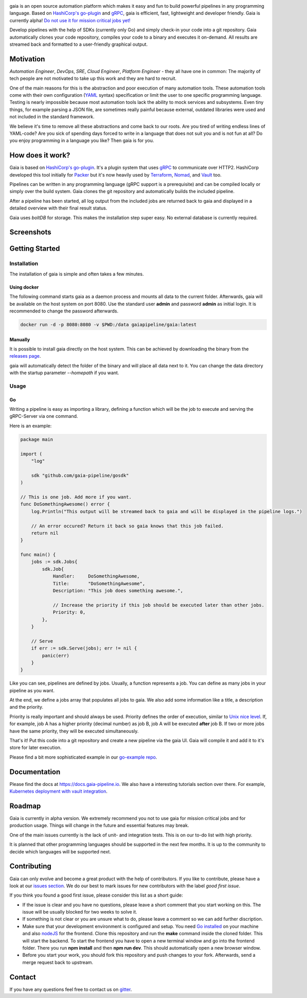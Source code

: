 .. raw:: html

    <img src="https://cdn.rawgit.com/michelvocks/ef3894f63c3bb004bca1a2fd5f7eb644/raw/c36d614db8afe229b466b38de1636a82ad809f64/gaia-logo-text.png" width="650px">

|build-status| |go-report| |go-doc| |apache2| |chat| |codecov|

gaia is an open source automation platform which makes it easy and fun
to build powerful pipelines in any programming language. Based on
`HashiCorp's go-plugin`_ and `gRPC`_, gaia is efficient, fast, lightweight
and developer friendly. Gaia is currently alpha! `Do not use it for mission
critical jobs yet!`_

Develop pipelines with the help of SDKs (currently only Go) and simply check-in your code into a git repository. Gaia automatically clones your code repository, compiles your code to a binary and executes it on-demand. All results are streamed back and formatted to a user-friendly graphical output.

Motivation
==========

.. begin-motivation

*Automation Engineer*, *DevOps*, *SRE*, *Cloud Engineer*,
*Platform Engineer* - they all have one in common:
The majority of tech people are not motivated to take up this work and they are hard to recruit.

One of the main reasons for this is the abstraction and poor execution of many automation tools. These automation tools come with their own configuration (`YAML`_ syntax) specification or limit the user to one specific programming language. Testing is nearly impossible because most automation tools lack the ability to mock services and subsystems. Even tiny things, for example parsing a JSON file, are sometimes really painful because external, outdated libraries were used and not included in the standard framework.

We believe it's time to remove all these abstractions and come back to our roots. Are you tired of writing endless lines of YAML-code? Are you sick of spending days forced to write in a language that does not suit you and is not fun at all? Do you enjoy programming in a language you like? Then gaia is for you.

How does it work?
=================

.. begin-architecture

Gaia is based on `HashiCorp's go-plugin`_. It's a plugin system that uses `gRPC`_ to communicate over HTTP2. HashiCorp developed this tool initially for `Packer`_ but it's now heavily used by `Terraform`_, `Nomad`_, and `Vault`_ too.

Pipelines can be written in any programming language (gRPC support is a prerequisite) and can be compiled locally or simply over the build system. Gaia clones the git repository and automatically builds the included pipeline.

After a pipeline has been started, all log output from the included jobs are returned back to gaia and displayed in a detailed overview with their final result status.

Gaia uses `boltDB` for storage. This makes the installation step super easy. No external database is currently required.

Screenshots
===========

.. begin-screenshots

|sh-login|
|sh-overview|
|sh-create-pipeline|
|sh-create-pipeline-history|
|sh-pipeline-detailed|
|sh-pipeline-logs|
|sh-settings|

Getting Started
===============

.. begin-getting-started

Installation
------------

The installation of gaia is simple and often takes a few minutes.

Using docker
~~~~~~~~~~~~

The following command starts gaia as a daemon process and mounts all data to the current folder. Afterwards, gaia will be available on the host system on port 8080. Use the standard user **admin** and password **admin** as initial login. It is recommended to change the password afterwards.

.. code:: sh

    docker run -d -p 8080:8080 -v $PWD:/data gaiapipeline/gaia:latest

Manually
~~~~~~~~

It is possible to install gaia directly on the host system.
This can be achieved by downloading the binary from the `releases page`_.

gaia will automatically detect the folder of the binary and will place all data next to it. You can change the data directory with the startup parameter *--homepath* if you want.

Usage
-----

Go
~~~
Writing a pipeline is easy as importing a library, defining a function which will be the job to execute and serving the gRPC-Server via one command.

Here is an example:

.. code:: go

    package main

    import (
        "log"

	sdk "github.com/gaia-pipeline/gosdk"
    )

    // This is one job. Add more if you want.
    func DoSomethingAwesome() error {
        log.Println("This output will be streamed back to gaia and will be displayed in the pipeline logs.")

	// An error occured? Return it back so gaia knows that this job failed.
	return nil
    }

    func main() {
        jobs := sdk.Jobs{
            sdk.Job{
                Handler:     DoSomethingAwesome,
	        Title:       "DoSomethingAwesome",
		Description: "This job does something awesome.",

                // Increase the priority if this job should be executed later than other jobs.
		Priority: 0,
	    },
	}

	// Serve
	if err := sdk.Serve(jobs); err != nil {
	    panic(err)
	}
    }

Like you can see, pipelines are defined by jobs. Usually, a function represents a job. You can define as many jobs in your pipeline as you want.

At the end, we define a jobs array that populates all jobs to gaia. We also add some information like a title, a description and the priority.

Priority is really important and should always be used. Priority defines the order of execution, similar to `Unix nice level`_. If, for example, job A has a higher priority (decimal number) as job B, job A will be executed **after** job B. If two or more jobs have the same priority, they will be executed simultaneously.

That's it! Put this code into a git repository and create a new pipeline via the gaia UI.
Gaia will compile it and add it to it's store for later execution.

Please find a bit more sophisticated example in our `go-example repo`_.

Documentation
=============

Please find the docs at https://docs.gaia-pipeline.io. We also have a interesting tutorials section over there. For example, `Kubernetes deployment with vault integration`_.

Roadmap
=======

Gaia is currently in alpha version. We extremely recommend you not to use gaia for mission critical jobs and for production usage. Things will change in the future and essential features may break.

One of the main issues currently is the lack of unit- and integration tests. This is on our to-do list with high priority.

It is planned that other programming languages should be supported in the next few months. It is up to the community to decide which languages will be supported next.

Contributing
============

Gaia can only evolve and become a great product with the help of contributors. If you like to contribute, please have a look at our `issues section`_. We do our best to mark issues for new contributors with the label *good first issue*.

If you think you found a good first issue, please consider this list as a short guide:

* If the issue is clear and you have no questions, please leave a short comment that you start working on this. The issue will be usually blocked for two weeks to solve it.
* If something is not clear or you are unsure what to do, please leave a comment so we can add further discription.
* Make sure that your development environment is configured and setup. You need `Go installed`_ on your machine and also `nodeJS`_ for the frontend. Clone this repository and run the **make** command inside the cloned folder. This will start the backend. To start the frontend you have to open a new terminal window and go into the frontend folder. There you run **npm install** and then **npm run dev**. This should automatically open a new browser window.
* Before you start your work, you should fork this repository and push changes to your fork. Afterwards, send a merge request back to upstream.

Contact
=======

If you have any questions feel free to contact us on `gitter`_.

.. _`HashiCorp's go-plugin`: https://github.com/hashicorp/go-plugin
.. _`gRPC`: https://grpc.io/
.. _`Do not use it for mission critical jobs yet!`: https://tenor.com/view/enter-at-your-own-risk-gif-8912210
.. _`YAML`: https://en.wikipedia.org/wiki/YAML
.. _`releases page`: https://github.com/gaia-pipeline/gaia/releases
.. _`Packer`: https://www.packer.io/
.. _`Terraform`: https://www.terraform.io/
.. _`Nomad`: https://www.nomadproject.io/
.. _`Vault`: https://www.vaultproject.io/
.. _`boltDB`: https://github.com/coreos/bbolt
.. _`Unix nice level`: https://en.wikipedia.org/wiki/Nice_(Unix)
.. _`issues section`: https://github.com/gaia-pipeline/gaia/issues
.. _`Go installed`: https://golang.org/doc/install
.. _`nodeJS`: https://nodejs.org/
.. _`go-example repo`: https://github.com/gaia-pipeline/go-example
.. _`gitter`: https://gitter.im/gaia-pipeline
.. _`Kubernetes deployment with vault integration`: https://docs.gaia-pipeline.io/tutorials/kube-vault-deploy/

.. |build-status| image:: https://circleci.com/gh/gaia-pipeline/gaia/tree/master.svg?style=shield&circle-token=c0e15edfb08f8076076cbbb55558af6cfecb89b8
    :alt: Build Status
    :scale: 100%
    :target: https://circleci.com/gh/gaia-pipeline/gaia/tree/master

.. |go-report| image:: https://goreportcard.com/badge/github.com/gaia-pipeline/gaia
    :alt: Go Report Card
    :target: https://goreportcard.com/report/github.com/gaia-pipeline/gaia

.. |go-doc| image:: https://godoc.org/github.com/gaia-pipeline/gaia?status.svg
    :alt: GoDoc
    :target: https://godoc.org/github.com/gaia-pipeline/gaia

.. |apache2| image:: https://img.shields.io/badge/license-Apache-blue.svg
    :alt: Apache licensed
    :target: https://github.com/gaia-pipeline/gaia/blob/master/LICENSE

.. |chat| image:: https://badges.gitter.im/Join%20Chat.svg
    :alt: Gitter
    :target: https://gitter.im/gaia-pipeline

.. |codecov| image:: https://codecov.io/gh/gaia-pipeline/gaia/branch/master/graph/badge.svg
    :target: https://codecov.io/gh/gaia-pipeline/gaia

.. |sh-login| image:: https://cdn.rawgit.com/michelvocks/6868118d0da06a422e69e453497eb30d/raw/142a2969c4d27d4135ef8f96213bb166009fda1e/login.png
    :alt: gaia login screenshot
    :width: 650px

.. |sh-overview| image:: https://cdn.rawgit.com/michelvocks/6868118d0da06a422e69e453497eb30d/raw/142a2969c4d27d4135ef8f96213bb166009fda1e/overview.png
    :alt: gaia overview screenshot
    :width: 650px

.. |sh-create-pipeline| image:: https://cdn.rawgit.com/michelvocks/6868118d0da06a422e69e453497eb30d/raw/ea6d76ad0cd9b30820149fb2e0fbdcdb101e1484/create_pipeline.png
    :alt: gaia create pipeline screenshot
    :width: 650px

.. |sh-create-pipeline-history| image:: https://cdn.rawgit.com/michelvocks/6868118d0da06a422e69e453497eb30d/raw/142a2969c4d27d4135ef8f96213bb166009fda1e/create_pipeline_history.png
    :alt: gaia create pipeline history screenshot
    :width: 650px

.. |sh-pipeline-detailed| image:: https://cdn.rawgit.com/michelvocks/6868118d0da06a422e69e453497eb30d/raw/51b4d6cbc3d86b1fe9531250db5456595423d9ec/pipeline_detailed.png
    :alt: gaia pipeline detailed screenshot
    :width: 650px

.. |sh-pipeline-logs| image:: https://cdn.rawgit.com/michelvocks/6868118d0da06a422e69e453497eb30d/raw/51b4d6cbc3d86b1fe9531250db5456595423d9ec/pipeline_logs.png
    :alt: gaia pipeline logs screenshot
    :width: 650px

.. |sh-settings| image:: https://cdn.rawgit.com/michelvocks/6868118d0da06a422e69e453497eb30d/raw/142a2969c4d27d4135ef8f96213bb166009fda1e/settings.png
    :alt: gaia settings screenshot
    :width: 650px
